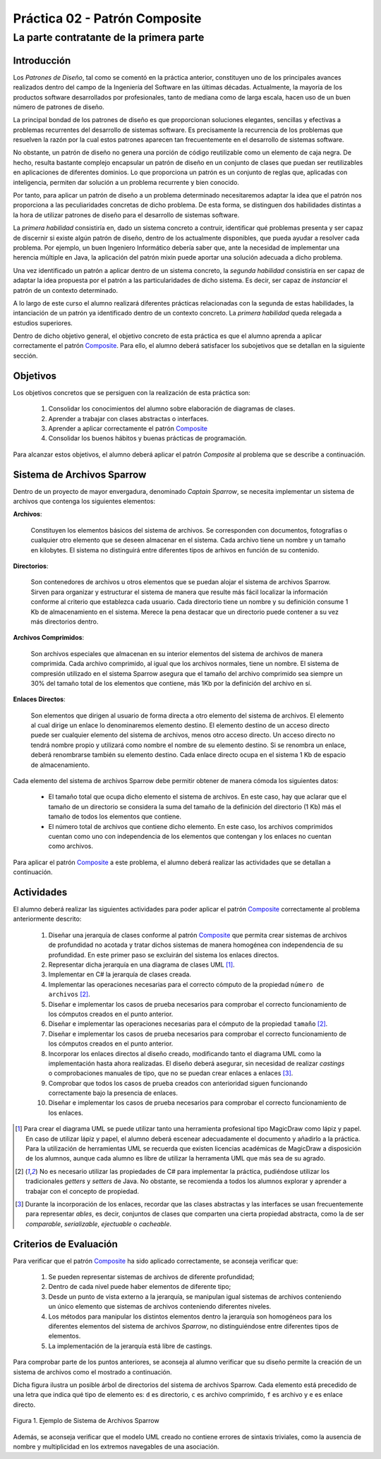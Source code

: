 =================================
  Práctica 02 - Patrón Composite
=================================
------------------------------------------
 La parte contratante de la primera parte
------------------------------------------

Introducción
=============

Los *Patrones de Diseño*, tal como se comentó en la práctica anterior, constituyen uno de los principales avances realizados dentro del campo de la Ingeniería del Software en las últimas décadas. Actualmente, la mayoría de los productos software desarrollados por profesionales, tanto de mediana como de larga escala, hacen uso de un buen número de patrones de diseño.

La principal bondad de los patrones de diseño es que proporcionan soluciones elegantes, sencillas y efectivas a problemas recurrentes del desarrollo de sistemas software. Es precisamente la recurrencia de los problemas que resuelven la razón por la cual estos patrones aparecen tan frecuentemente en el desarrollo de sistemas software.

No obstante, un patrón de diseño no genera una porción de código reutilizable como un elemento de caja negra. De hecho, resulta bastante complejo encapsular un patrón de diseño en un conjunto de clases que puedan ser reutilizables en aplicaciones de diferentes dominios. Lo que proporciona un patrón es un conjunto de reglas que, aplicadas con inteligencia, permiten dar solución a un problema recurrente y bien conocido.

Por tanto, para aplicar un patrón de diseño a un problema determinado necesitaremos adaptar la idea que el patrón nos proporciona a las peculiaridades concretas de dicho problema.  De esta forma, se distinguen dos habilidades distintas a la hora de utilizar patrones de diseño para el desarrollo de sistemas software.

La *primera habilidad* consistiría en, dado un sistema concreto a contruir, identificar qué problemas presenta y ser capaz de discernir si existe algún patrón de diseño, dentro de los actualmente disponibles, que pueda ayudar a resolver cada problema. Por ejemplo, un buen Ingeniero Informático debería saber que, ante la necesidad de implementar una herencia múltiple en Java, la aplicación del patrón mixin puede aportar una solución adecuada a dicho problema.

Una vez identificado un patrón a aplicar dentro de un sistema concreto, la *segunda habilidad* consistiría en ser capaz de adaptar la idea propuesta por el patrón a las particularidades de dicho sistema. Es decir, ser capaz de *instanciar* el patrón de un contexto determinado.

A lo largo de este curso el alumno realizará diferentes prácticas relacionadas con la segunda de estas habilidades, la intanciación de un patrón ya identificado dentro de un contexto concreto. La *primera habilidad* queda relegada a estudios superiores.

Dentro de dicho objetivo general, el objetivo concreto de esta práctica es que el alumno aprenda a aplicar correctamente el patrón `Composite <../tema2/gof/composite.html>`_. Para ello, el alumno deberá satisfacer los subojetivos que se detallan en la siguiente sección.

Objetivos
==========

Los objetivos concretos que se persiguen con la realización de esta práctica son:

  #. Consolidar los conocimientos del alumno sobre elaboración de diagramas de clases.
  #. Aprender a trabajar con clases abstractas o interfaces.
  #. Aprender a aplicar correctamente el patrón `Composite <../tema2/gof/composite.html>`_
  #. Consolidar los buenos hábitos y buenas prácticas de programación.

Para alcanzar estos objetivos, el alumno deberá aplicar el patrón *Composite* al problema que se describe a continuación.

Sistema de Archivos Sparrow
============================

Dentro de un proyecto de mayor envergadura, denominado *Captain Sparrow*, se necesita implementar un sistema de archivos que contenga los siguientes elementos:

**Archivos**:

  Constituyen los elementos básicos del sistema de archivos. Se corresponden con documentos, fotografías o cualquier otro elemento que se deseen almacenar en el sistema. Cada archivo tiene un nombre y un tamaño en kilobytes. El sistema no distinguirá entre diferentes tipos de arhivos en función de su contenido.

**Directorios**:

  Son contenedores de archivos u otros elementos que se puedan alojar el sistema de archivos Sparrow. Sirven para organizar y estructurar el sistema de manera que resulte más fácil localizar la información conforme al criterio que establezca cada usuario. Cada directorio tiene un nombre y su definición consume 1 Kb de almacenamiento en el sistema. Merece la pena destacar que un directorio puede contener a su vez más directorios dentro.

**Archivos Comprimidos**:

  Son archivos especiales que almacenan en su interior elementos del sistema de archivos de manera comprimida. Cada archivo comprimido, al igual que los archivos normales, tiene un nombre. El sistema de compresión utilizado en el sistema Sparrow asegura que el tamaño del archivo comprimido sea siempre un 30% del tamaño total de los elementos que contiene, más 1Kb por la definición del archivo en sí.

**Enlaces Directos**:

  Son elementos que dirigen al usuario de forma directa a otro elemento del sistema de archivos. El elemento al cual dirige un enlace lo denominaremos elemento destino. El elemento destino de un acceso directo puede ser cualquier elemento del sistema de archivos, menos otro acceso directo. Un acceso directo no tendrá nombre propio y utilizará como nombre el nombre de su elemento destino. Si se renombra un enlace, deberá renombrarse también su elemento destino. Cada enlace directo ocupa en el sistema 1 Kb de espacio de almacenamiento.
 
Cada elemento del sistema de archivos Sparrow debe permitir obtener de manera cómoda los siguientes datos:

  * El tamaño total que ocupa dicho elemento el sistema de archivos. En este caso, hay que aclarar que el tamaño de un directorio se considera la suma del tamaño de la definición del directorio (1 Kb) más el tamaño de todos los elementos que contiene.
  * El número total de archivos que contiene dicho elemento. En este caso, los archivos comprimidos cuentan como uno con independencia de los elementos que contengan y los enlaces no cuentan como archivos.

Para aplicar el patrón `Composite <../tema2/gof/composite.html>`_ a este problema, el alumno deberá realizar las actividades que se detallan a continuación.

Actividades
============

El alumno deberá realizar las siguientes actividades para poder aplicar el patrón `Composite <../tema2/gof/composite.html>`_ correctamente al problema anteriormente descrito:

  #. Diseñar una jerarquía de clases conforme al patrón `Composite <../tema2/gof/composite.html>`_ que permita crear sistemas de archivos de profundidad no acotada y tratar dichos sistemas de manera homogénea con independencia de su profundidad. En este primer paso se excluirán del sistema los enlaces directos.
  #. Representar dicha jerarquía en una diagrama de clases UML [#f1]_.
  #. Implementar en C# la jerarquía de clases creada.
  #. 	Implementar las operaciones necesarias para el correcto cómputo de la propiedad ``número de archivos`` [#f2]_.
  #. Diseñar e implementar los casos de prueba necesarios para comprobar el correcto funcionamiento de los cómputos creados en el punto anterior.
  #. Diseñar e implementar las operaciones necesarias para el cómputo de la propiedad ``tamaño`` [#f2]_.
  #. Diseñar e implementar los casos de prueba necesarios para comprobar el correcto funcionamiento de los cómputos creados en el punto anterior.
  #. Incorporar los enlaces directos al diseño creado, modificando tanto el diagrama UML como la implementación hasta ahora realizadas. El diseño deberá asegurar, sin necesidad de realizar *castings* o comprobaciones manuales de tipo, que no se puedan crear enlaces a enlaces [#f3]_.
  #. Comprobar que todos los casos de prueba creados con anterioridad siguen funcionando correctamente bajo la presencia de enlaces.
  #. Diseñar e implementar los casos de prueba necesarios para comprobar el correcto funcionamiento de los enlaces.

.. [#f1] Para crear el diagrama UML se puede utilizar tanto una herramienta profesional tipo MagicDraw como lápiz y papel. En caso de utilizar lápiz y papel, el alumno deberá  escenear adecuadamente el documento y añadirlo a la práctica. Para la utilización de herramientas UML se recuerda que existen licencias académicas de MagicDraw a disposición de los alumnos, aunque cada alumno es libre de utilizar la herramenta UML que más sea de su agrado.

.. [#f2] No es necesario utilizar las propiedades de C# para implementar la práctica, pudiéndose utilizar los tradicionales *getters* y *setters* de Java. No obstante, se recomienda a todos los alumnos explorar y aprender a trabajar con el concepto de propiedad.

.. [#f3] Durante la incorporación de los enlaces, recordar que las clases abstractas y las interfaces se usan frecuentemente para representar *ables*, es decir, conjuntos de clases que comparten una cierta propiedad abstracta, como la de ser *comparable*, *serializable*, *ejectuable* o *cacheable*.

Criterios de Evaluación
========================

Para verificar que el patrón `Composite <../tema2/gof/composite.html>`_ ha sido aplicado correctamente, se aconseja verificar que:

  #. Se pueden representar sistemas de archivos de diferente profundidad;
  #. Dentro de cada nivel puede haber elementos de diferente tipo;
  #. Desde un punto de vista externo a la jerarquía, se manipulan igual sistemas de archivos conteniendo un único elemento que sistemas de archivos conteniendo diferentes niveles.
  #. Los métodos para manipular los distintos elementos dentro la jerarquía son homogéneos para los diferentes elementos del sistema de archivos *Sparrow*, no distinguiéndose entre diferentes tipos de elementos.
  #. La implementación de la jerarquía está libre de castings.

Para comprobar parte de los puntos anteriores, se aconseja al alumno verificar que su diseño permite la creación de un sistema de archivos como el mostrado a continuación.


Dicha figura ilustra un posible árbol de directorios del sistema de archivos Sparrow. Cada elemento está precedido de una letra que indica qué tipo de elemento es: ``d`` es directorio, ``c`` es archivo comprimido, ``f`` es archivo y ``e`` es enlace directo.

.. figure:: imgs/sistemaArchivos.png
   :align: center

   Figura 1. Ejemplo de Sistema de Archivos Sparrow

Además, se aconseja verificar que el modelo UML creado no contiene errores de sintaxis triviales, como la ausencia de nombre y multiplicidad en los extremos navegables de una asociación.
